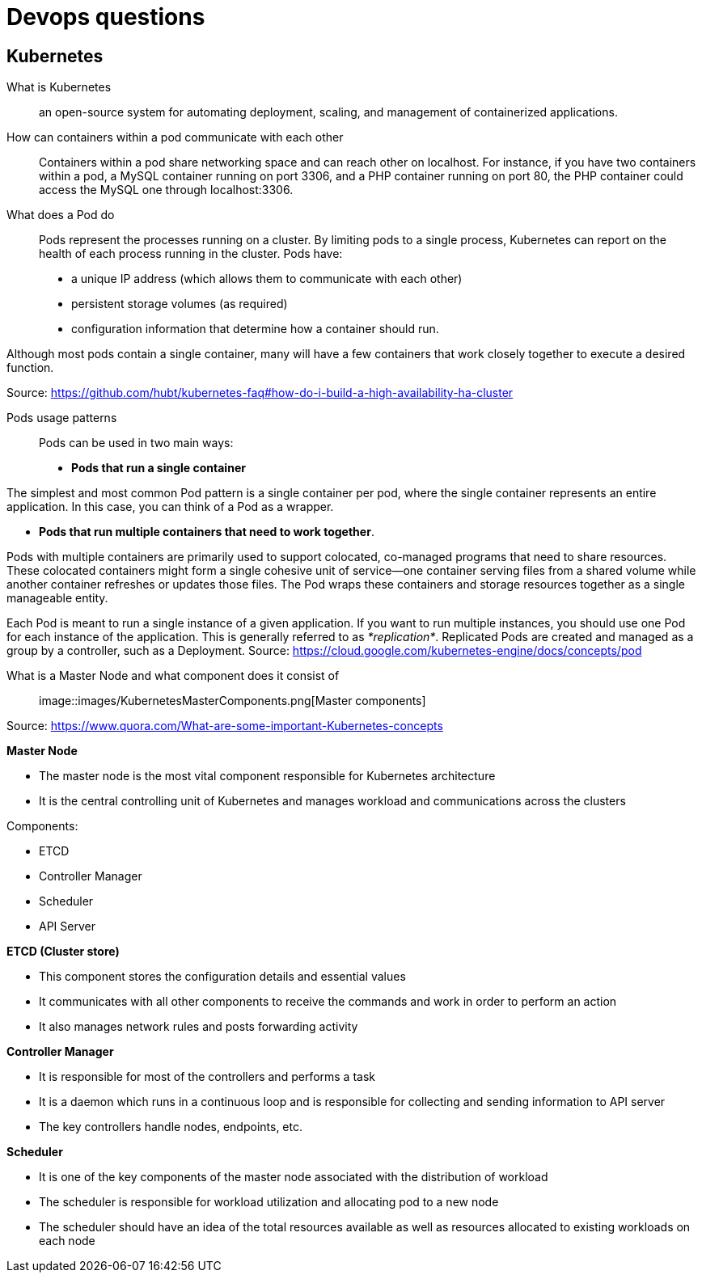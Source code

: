 = Devops questions

== Kubernetes

What is Kubernetes::
an open-source system for automating deployment, scaling, and management of containerized applications.

How can containers within a pod communicate with each other::
Containers within a pod share networking space and can reach other on localhost. For instance, if you have two containers within a pod, a MySQL container running on port 3306, and a PHP container running on port 80, the PHP container could access the MySQL one through localhost:3306.

What does a Pod do::
Pods represent the processes running on a cluster.
By limiting pods to a single process, Kubernetes can report on the health of each process running in the cluster. Pods have:

* a unique IP address (which allows them to communicate with each other)
* persistent storage volumes (as required)
* configuration information that determine how a container should run.

Although most pods contain a single container, many will have a few containers that work closely together to execute a desired function.

Source: https://github.com/hubt/kubernetes-faq#how-do-i-build-a-high-availability-ha-cluster

Pods usage patterns::

Pods can be used in two main ways:

* *Pods that run a single container*

The simplest and most common Pod pattern is a single container per pod, where the single container represents an entire application. In this case, you can think of a Pod as a wrapper.

* *Pods that run multiple containers that need to work together*.

Pods with multiple containers are primarily used to support colocated, co-managed programs that need to share resources. These colocated containers might form a single cohesive unit of service—one container serving files from a shared volume while another container refreshes or updates those files. The Pod wraps these containers and storage resources together as a single manageable entity.

Each Pod is meant to run a single instance of a given application. If you want to run multiple instances, you should use one Pod for each instance of the application. This is generally referred to as _*replication*_. Replicated Pods are created and managed as a group by a controller, such as a Deployment.
Source: https://cloud.google.com/kubernetes-engine/docs/concepts/pod

What is a Master Node and what component does it consist of::

image::images/KubernetesMasterComponents.png[Master components]

Source: https://www.quora.com/What-are-some-important-Kubernetes-concepts

*Master Node*

* The master node is the most vital component responsible for Kubernetes architecture
* It is the central controlling unit of Kubernetes and manages workload and communications across the clusters

Components:

* ETCD
* Controller Manager
* Scheduler
* API Server

*ETCD (Cluster store)*

* This component stores the configuration details and essential values
* It communicates with all other components to receive the commands and work in order to perform an action
* It also manages network rules and posts forwarding activity

*Controller Manager*

* It is responsible for most of the controllers and performs a task
* It is a daemon which runs in a continuous loop and is responsible for collecting and sending information to API server
* The key controllers handle nodes, endpoints, etc.

*Scheduler*

* It is one of the key components of the master node associated with the distribution of workload
* The scheduler is responsible for workload utilization and allocating pod to a new node
* The scheduler should have an idea of the total resources available as well as resources allocated to existing workloads on each node






